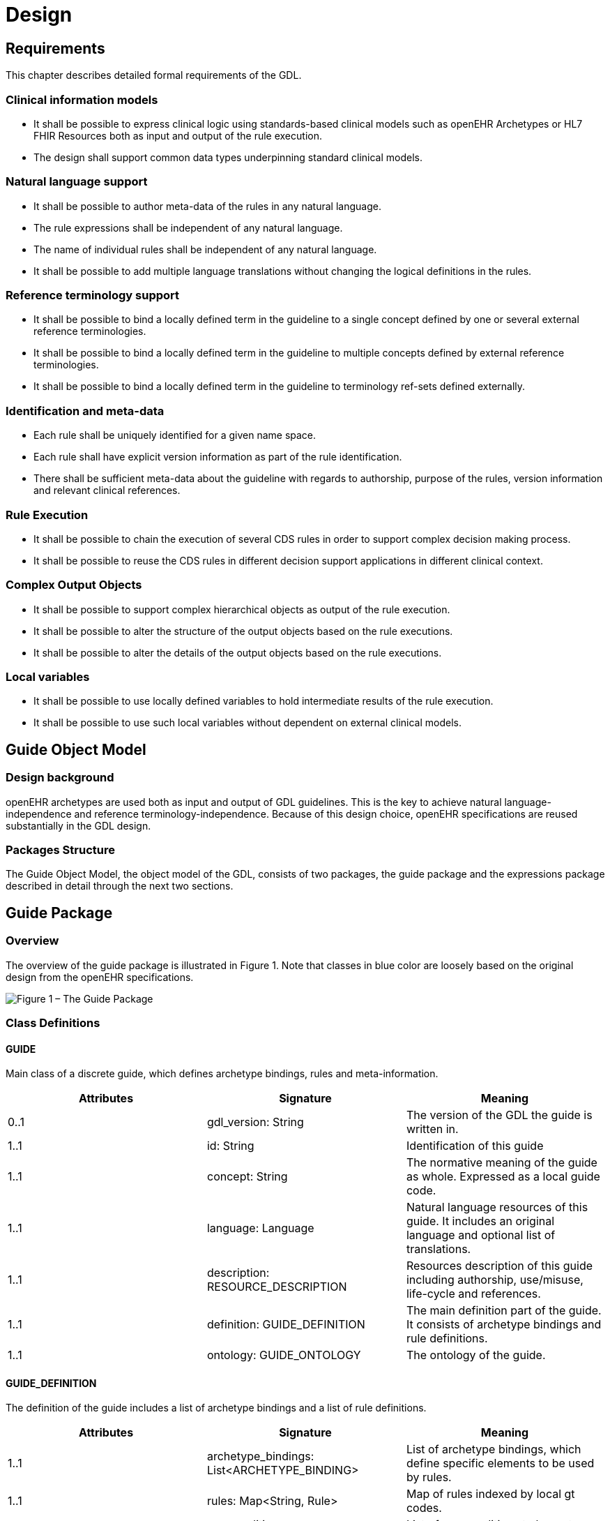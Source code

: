 = Design

== Requirements
This chapter describes detailed formal requirements of the GDL.

=== Clinical information models
* It shall be possible to express clinical logic using standards-based clinical models such as openEHR Archetypes or HL7 FHIR Resources both as input and output of the rule execution.
* The design shall support common data types underpinning standard clinical models.

=== Natural language support
* It shall be possible to author meta-data of the rules in any natural language.
* The rule expressions shall be independent of any natural language.
* The name of individual rules shall be independent of any natural language.
* It shall be possible to add multiple language translations without changing the logical definitions in the rules.

=== Reference terminology support
* It shall be possible to bind a locally defined term in the guideline to a single concept defined by one or several external reference terminologies.
* It shall be possible to bind a locally defined term in the guideline to multiple concepts defined by external reference terminologies.
* It shall be possible to bind a locally defined term in the guideline to terminology ref-sets defined externally.

=== Identification and meta-data
* Each rule shall be uniquely identified for a given name space.
* Each rule shall have explicit version information as part of the rule identification.
* There shall be sufficient meta-data about the guideline with regards to authorship, purpose of the rules, version information and relevant clinical references.

=== Rule Execution
* It shall be possible to chain the execution of several CDS rules in order to support complex decision making process.
* It shall be possible to reuse the CDS rules in different decision support applications in different clinical context.

=== Complex Output Objects
* It shall be possible to support complex hierarchical objects as output of the rule execution.
* It shall be possible to alter the structure of the output objects based on the rule executions.
* It shall be possible to alter the details of the output objects based on the rule executions.

=== Local variables
* It shall be possible to use locally defined variables to hold intermediate results of the rule execution.
* It shall be possible to use such local variables without dependent on external clinical models.

== Guide Object Model

=== Design background
openEHR archetypes are used both as input and output of GDL guidelines. This is the key to achieve natural language-independence and reference terminology-independence. Because of this design choice, openEHR specifications are reused substantially in the GDL design.

=== Packages Structure
The Guide Object Model, the object model of the GDL, consists of two packages, the guide package and the expressions package described in detail through the next two sections.

== Guide Package

=== Overview
The overview of the guide package is illustrated in Figure 1. Note that classes in blue color are loosely based on the original design from the openEHR specifications.

image::{diagrams_uri}/gdl-relational-model.png["Figure 1 – The Guide Package", align="center"]


=== Class Definitions

==== GUIDE
Main class of a discrete guide, which defines archetype bindings, rules and meta-information.
[options="header"]
|===
|Attributes |Signature                         |Meaning
|0..1       |gdl_version: String                |The version of the GDL the guide is written in.
|1..1       |id: String                         |Identification of this guide
|1..1       |concept: String                    |The normative meaning of the guide as whole. Expressed as a local guide code.
|1..1       |language: Language                 |Natural language resources of this guide. It includes an original language and optional list of translations.
|1..1       |description: RESOURCE_DESCRIPTION  |Resources description of this guide including authorship, use/misuse, life-cycle and references.
|1..1       |definition: GUIDE_DEFINITION       |The main definition part of the guide. It consists of archetype bindings and rule definitions.
|1..1       |ontology: GUIDE_ONTOLOGY           |The ontology of the guide.
|===

==== GUIDE_DEFINITION
The definition of the guide includes a list of archetype bindings and a list of rule definitions.
[options="header"]
|===
|Attributes |Signature                                      |Meaning
|1..1       |archetype_bindings: List<ARCHETYPE_BINDING>    |List of archetype bindings, which define specific elements to be used by rules.
|1..1       |rules: Map<String, Rule>                       |Map of rules indexed by local gt codes.
|0..1       |pre_conditions: List<EXPRESSION_ITEM>          |List of pre-conditions to be met before the guide should be executed.
|===

==== ARCHETYPE_BINDING
The binding of list of elements from a selected archetype or template to local gt codes
[options="header"]
|===
|Attributes     |Signature                                      |Meaning
|1..1           |archetype_id: String                           |The ID of the archetype, from where the list of elements is selected.
|0..1           |template_id: String                            |The ID of an optional template to be used for selecting elements.
|0..1           |domain: String                                 |The space in which the rule variables reside. The value can either be “EHR” meaning the value is retrieved from the EHR, or “CDS: meaning the value is derived in the CDS engine. When missing, the assumption is either “EHR” or “CDS”.
|1..1           |Elements: Map<String, ELEMENT_BINDING>         |Map of element binding indexed by local gt codes.
|0..1           |predicate_statements: List<EXPRESSION_ITEM>    |List of predicates (constraints) that need to be fulfilled before the EHR queries can be performed
|===

==== ELEMENT_BINDING
The binding between a specific element in an archetype and a local variable in the guide.
[options="header"]
|===
|Attributes |Signature      |Meaning
|1..1       |id: String     |The local gt code of this element
|1..1       |path: String   |The path to reach this element in the archetype.
|===

==== RULE
A single rule defined in a guide
[options="header"]
|===
|Attributes     |Signature                                      |Meaning
|1..1           |id: String                                     |The local gt code of this element
|1..1           |when_statements: List<EXPRESSION_ITEM>         |List of expressions to be evaluated before the rule can be fired.
|1..1           |then_statements: List<ASSIGNMENT_EXPRESSION    |List of expressions to generate output of the rule.
|===

=== Syntax Specification
The grammar and lexical specification for the standard GDL is entirely based on dADL and driven by the guide object model.

== Expressions Package

=== Overview
The overview of the expressions package is illustrated by figure 2.

image::{diagrams_uri}/expression-relational-model.png["Figure 2 – The Expression Package", align="center"]

=== Class Definitions
==== EXPRESSION_ITEM
Abstract model of an expression item in the rule.

==== UNARY_EXPRESSION
Abstract model of an expression item in the rule.
Inherit EXPRESSION_ITEM

[options="header"]
|===
|Attributes     |Signature                  |Meaning
|1..1           |operand: EXPRESSION_ITEM   |The operand of this unary expression.
|1..1           |operator: OPERATOR_KIND    |The operator of this unary expression.
|===

==== BINARY_EXPRESSION
Concrete model of a binary expression item.
Inherit EXPRESSION_ITEM

[options="header"]
|===
|Attributes     |Signature                  |Meaning
|1..1           |left: EXPRESSION_ITEM      |The left operand of this binary expression.
|1..1           |right: EXPRESSION_ITEM     |The right operand of this binary expression.
|1..1           |operator: OPERATOR_KIND    |The operator of this binary expression.
|===

==== ASSIGNMENT_EXPRESSION
Concrete model of an assignment expression.
Inherit EXPRESSION_ITEM
[options="header"]
|===
|Attributes |Signature                      |Meaning
|1..1       |variable: String               |The gt code of the variable to assign the value to.
|1..1       |assignment: EXPRESSION_ITEM    |The expression item, from which the value is derived from.
|===

==== FUNCTIONAL_EXPRESSION
Concrete expression models a function.
Inherit EXPRESSION_ITEM

[options="header"]
|===
|Attributes     |Signature                      |Meaning
|1..1           |function: Kind                 |The kind of function used.
|1..1           |items: List<EXPRESSION_ITEM>   |A list of parameters to the function.
|===

==== OPERATOR_KIND
Enumeration containing all the operators used.

[options="header"]
|===
|Type                       |Name                   |Symbol
|Arithmetic                 |Addition               |+
|Arithmetic                 |Subtraction            |-
|Arithmetic                 |Multiplication         |*
|Arithmetic                 |Division               |/
|Arithmetic                 |Exponent               |^
|Logical                    |And                    |&&
|Logical                    |Or                     |\|\|
|Logical                    |Not                    |!
|Relational                 |Equal                  |==
|Relational                 |Unequal                |!=
|Relational                 |Less than              |<
|Relational                 |Less than or equal     |<=
|Relational                 |Greater than           |>
|Relational                 |Greater than or equal  |>=
|Assignment                 |Assignment             |=
|Terminological reasoning   |Is a                   |is_a
|Terminological reasoning   |Is not a               |!is_a
|===

FUNCTION_KIND
[options="header"]
|===
|Name   |Function
|abs    |Returns the absolute value of a double value.
|ceil   |Returns the smallest double value that is greater than or equal to the argument and is equal to a mathematical integer.
|exp    |Returns Euler's number e raised to the power of a double value.
|floor  |Returns the largest double value that is less than or equal to the argument and is equal to a mathematical integer.
|log    |Returns the natural logarithm (base e) of a double value.
|log10  |Returns the base 10 logarithm of a double value.
|log1p  |Returns the natural logarithm of the sum of the argument and 1.
|round  |Returns the closest long to the argument, with ties rounding to positive infinity.
|sqrt   |Returns the correctly rounded positive square root of a double value.
|sin    |Returns the trigonometric sine of an angle.
|cos    |Returns the trigonometric cosine of an angle.
|max    |Use for getting the maximum value of an element.
|min    |Use for getting the minimum value of an element.
|count  |Use for getting the count of instances of an element.
|sum    |Use for getting the total sum of all instances of an element.
|===

=== Syntax Specification
The grammar and lexical specification for the expressions used by GDL is loosely based on the assertion syntax in the ADL specification. This grammar is implemented using javaCC specifications in the Java programming environment.
The full source code of the java GDL parser can be found below.
